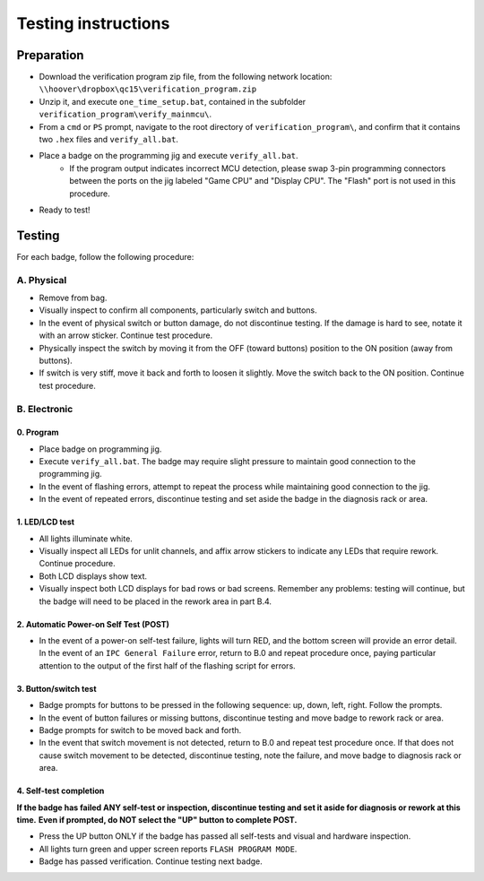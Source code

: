 Testing instructions
====================

Preparation
-----------

* Download the verification program zip file, from the following network
  location: ``\\hoover\dropbox\qc15\verification_program.zip``
  
* Unzip it, and execute ``one_time_setup.bat``, contained in the subfolder
  ``verification_program\verify_mainmcu\``.
  
* From a ``cmd`` or ``PS`` prompt, navigate to the root directory of
  ``verification_program\``, and confirm that it contains two ``.hex`` files
  and ``verify_all.bat``.

* Place a badge on the programming jig and execute ``verify_all.bat``. 
   * If the program output indicates incorrect MCU detection, please swap
     3-pin programming connectors between the ports on the jig labeled 
     "Game CPU" and "Display CPU". The "Flash" port is not used in this 
     procedure.
  
* Ready to test!

Testing
-------

For each badge, follow the following procedure:

A. Physical
~~~~~~~~~~~

* Remove from bag. 
* Visually inspect to confirm all components, particularly switch and buttons.
* In the event of physical switch or button damage, do not discontinue testing.
  If the damage is hard to see, notate it with an arrow sticker.
  Continue test procedure.
* Physically inspect the switch by moving it from the OFF (toward buttons) position to the ON position (away from buttons).
* If switch is very stiff, move it back and forth to loosen it 
  slightly. Move the switch back to the ON position. Continue test procedure.

B. Electronic
~~~~~~~~~~~~~

0. Program
**********

* Place badge on programming jig.
* Execute ``verify_all.bat``. The badge may require slight pressure to maintain
  good connection to the programming jig.
* In the event of flashing errors, attempt to repeat the process while 
  maintaining good connection to the jig.
* In the event of repeated errors, discontinue testing and set aside the 
  badge in the diagnosis rack or area.

1. LED/LCD test
***************

* All lights illuminate white. 
* Visually inspect all LEDs for unlit channels, and affix arrow stickers to
  indicate any LEDs that require rework. Continue procedure.
* Both LCD displays show text.
* Visually inspect both LCD displays for bad rows or bad screens. Remember 
  any problems: testing will continue, but the badge will need to be placed
  in the rework area in part B.4.

2. Automatic Power-on Self Test (POST)
**************************************

* In the event of a power-on self-test failure, lights will turn RED, and
  the bottom screen will provide an error detail. In the event of an
  ``IPC General Failure`` error, return to B.0 and repeat procedure once,
  paying particular attention to the output of the first half of the
  flashing script for errors.

3. Button/switch test
*********************

* Badge prompts for buttons to be pressed in the following sequence: up, 
  down, left, right. Follow the prompts.
* In the event of button failures or missing buttons, discontinue testing 
  and move badge to rework rack or area.
* Badge prompts for switch to be moved back and forth.
* In the event that switch movement is not detected, return to B.0
  and repeat test procedure once. If that does not cause switch movement
  to be detected, discontinue testing, note the failure, and move badge
  to diagnosis rack or area.

4. Self-test completion
***********************

**If the badge has failed ANY self-test or inspection, discontinue
testing and set it aside for diagnosis or rework at this time.** 
**Even if prompted, do NOT select the "UP" button to complete POST.**

* Press the UP button ONLY if the badge has passed all self-tests
  and visual and hardware inspection.
* All lights turn green and upper screen reports ``FLASH PROGRAM
  MODE``.
* Badge has passed verification. Continue testing next badge.
